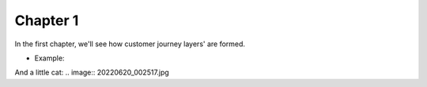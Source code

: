 =============
Chapter 1
=============

In the first chapter, we'll see how customer journey layers' are formed. 

- Example: 

.. image:: 7_Customer_Journey_Data.png

And a little cat:
.. image:: 20220620_002517.jpg 
